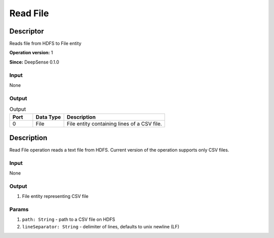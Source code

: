 .. Copyright (c) 2015, CodiLime, Inc.

Read File
=========

==========
Descriptor
==========

Reads file from HDFS to File entity

**Operation version:** 1

**Since:** DeepSense 0.1.0

-----
Input
-----
None

------
Output
------

.. list-table:: Output
   :widths: 15 20 65
   :header-rows: 1

   * - Port
     - Data Type
     - Description
   * - 0
     - File
     - File entity containing lines of a CSV file.


===========
Description
===========
Read File operation reads a text file from HDFS.
Current version of the operation supports only CSV files.

-----
Input
-----
None

------
Output
------
1. File entity representing CSV file

------
Params
------
1. ``path: String`` - path to a CSV file on HDFS
2. ``lineSeparator: String`` - delimiter of lines, defaults to unix newline (LF)
